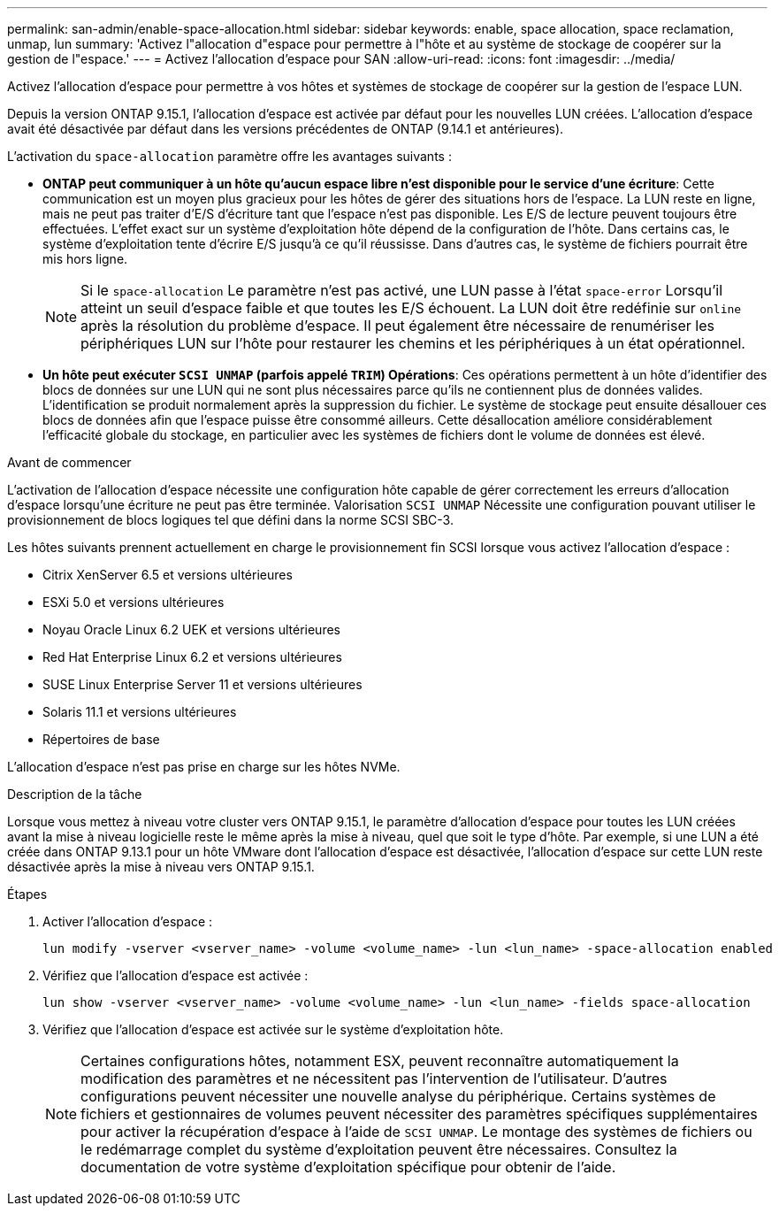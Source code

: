 ---
permalink: san-admin/enable-space-allocation.html 
sidebar: sidebar 
keywords: enable, space allocation, space reclamation, unmap, lun 
summary: 'Activez l"allocation d"espace pour permettre à l"hôte et au système de stockage de coopérer sur la gestion de l"espace.' 
---
= Activez l'allocation d'espace pour SAN
:allow-uri-read: 
:icons: font
:imagesdir: ../media/


[role="lead"]
Activez l'allocation d'espace pour permettre à vos hôtes et systèmes de stockage de coopérer sur la gestion de l'espace LUN.

Depuis la version ONTAP 9.15.1, l'allocation d'espace est activée par défaut pour les nouvelles LUN créées. L'allocation d'espace avait été désactivée par défaut dans les versions précédentes de ONTAP (9.14.1 et antérieures).

L'activation du `space-allocation` paramètre offre les avantages suivants :

* *ONTAP peut communiquer à un hôte qu'aucun espace libre n'est disponible pour le service d'une écriture*: Cette communication est un moyen plus gracieux pour les hôtes de gérer des situations hors de l'espace. La LUN reste en ligne, mais ne peut pas traiter d'E/S d'écriture tant que l'espace n'est pas disponible. Les E/S de lecture peuvent toujours être effectuées. L'effet exact sur un système d'exploitation hôte dépend de la configuration de l'hôte. Dans certains cas, le système d'exploitation tente d'écrire E/S jusqu'à ce qu'il réussisse. Dans d'autres cas, le système de fichiers pourrait être mis hors ligne.
+

NOTE: Si le `space-allocation` Le paramètre n'est pas activé, une LUN passe à l'état `space-error` Lorsqu'il atteint un seuil d'espace faible et que toutes les E/S échouent. La LUN doit être redéfinie sur `online` après la résolution du problème d'espace. Il peut également être nécessaire de renumériser les périphériques LUN sur l'hôte pour restaurer les chemins et les périphériques à un état opérationnel.

* *Un hôte peut exécuter `SCSI UNMAP` (parfois appelé `TRIM`) Opérations*: Ces opérations permettent à un hôte d'identifier des blocs de données sur une LUN qui ne sont plus nécessaires parce qu'ils ne contiennent plus de données valides. L'identification se produit normalement après la suppression du fichier. Le système de stockage peut ensuite désallouer ces blocs de données afin que l'espace puisse être consommé ailleurs. Cette désallocation améliore considérablement l'efficacité globale du stockage, en particulier avec les systèmes de fichiers dont le volume de données est élevé.


.Avant de commencer
L'activation de l'allocation d'espace nécessite une configuration hôte capable de gérer correctement les erreurs d'allocation d'espace lorsqu'une écriture ne peut pas être terminée. Valorisation `SCSI UNMAP` Nécessite une configuration pouvant utiliser le provisionnement de blocs logiques tel que défini dans la norme SCSI SBC-3.

Les hôtes suivants prennent actuellement en charge le provisionnement fin SCSI lorsque vous activez l'allocation d'espace :

* Citrix XenServer 6.5 et versions ultérieures
* ESXi 5.0 et versions ultérieures
* Noyau Oracle Linux 6.2 UEK et versions ultérieures
* Red Hat Enterprise Linux 6.2 et versions ultérieures
* SUSE Linux Enterprise Server 11 et versions ultérieures
* Solaris 11.1 et versions ultérieures
* Répertoires de base


L'allocation d'espace n'est pas prise en charge sur les hôtes NVMe.

.Description de la tâche
Lorsque vous mettez à niveau votre cluster vers ONTAP 9.15.1, le paramètre d'allocation d'espace pour toutes les LUN créées avant la mise à niveau logicielle reste le même après la mise à niveau, quel que soit le type d'hôte. Par exemple, si une LUN a été créée dans ONTAP 9.13.1 pour un hôte VMware dont l'allocation d'espace est désactivée, l'allocation d'espace sur cette LUN reste désactivée après la mise à niveau vers ONTAP 9.15.1.

.Étapes
. Activer l'allocation d'espace :
+
[source, cli]
----
lun modify -vserver <vserver_name> -volume <volume_name> -lun <lun_name> -space-allocation enabled
----
. Vérifiez que l'allocation d'espace est activée :
+
[source, cli]
----
lun show -vserver <vserver_name> -volume <volume_name> -lun <lun_name> -fields space-allocation
----
. Vérifiez que l'allocation d'espace est activée sur le système d'exploitation hôte.
+

NOTE: Certaines configurations hôtes, notamment ESX, peuvent reconnaître automatiquement la modification des paramètres et ne nécessitent pas l'intervention de l'utilisateur. D'autres configurations peuvent nécessiter une nouvelle analyse du périphérique. Certains systèmes de fichiers et gestionnaires de volumes peuvent nécessiter des paramètres spécifiques supplémentaires pour activer la récupération d'espace à l'aide de `SCSI UNMAP`. Le montage des systèmes de fichiers ou le redémarrage complet du système d'exploitation peuvent être nécessaires. Consultez la documentation de votre système d'exploitation spécifique pour obtenir de l'aide.


